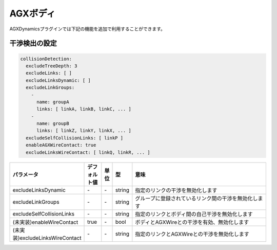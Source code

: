 AGXボディ
===========================

AGXDynamicsプラグインでは下記の機能を追加で利用することができます。

干渉検出の設定
--------------

.. code-block:: txt

  collisionDetection:
    excludeTreeDepth: 3
    excludeLinks: [ ]
    excludeLinksDynamic: [ ]
    excludeLinkGroups:
      -
        name: groupA
        links: [ linkA, linkB, linkC, ... ]
      -
        name: groupB
        links: [ linkZ, linkY, linkX, ... ]
    excludeSelfCollisionLinks: [ linkP ]
    enableAGXWireContact: true
    excludeLinksWireContact: [ linkQ, linkR, ... ]

.. list-table::
  :widths: 10,7,4,4,75
  :header-rows: 1

  * - パラメータ
    - デフォルト値
    - 単位
    - 型
    - 意味
  * - excludeLinksDynamic
    - \-
    - \-
    - string
    - 指定のリンクの干渉を無効化します
  * - excludeLinkGroups
    - \-
    - \-
    - string
    - グループに登録されているリンク間の干渉を無効化します
  * - excludeSelfCollisionLinks
    - \-
    - \-
    - string
    - 指定のリンクとボディ間の自己干渉を無効化します
  * - (未実装)enableWireContact
    - true
    - \-
    - bool
    - ボディとAGXWireとの干渉を有効、無効化します
  * - (未実装)excludeLinksWireContact
    - \-
    - \-
    - string
    - 指定のリンクとAGXWireとの干渉を無効化します

